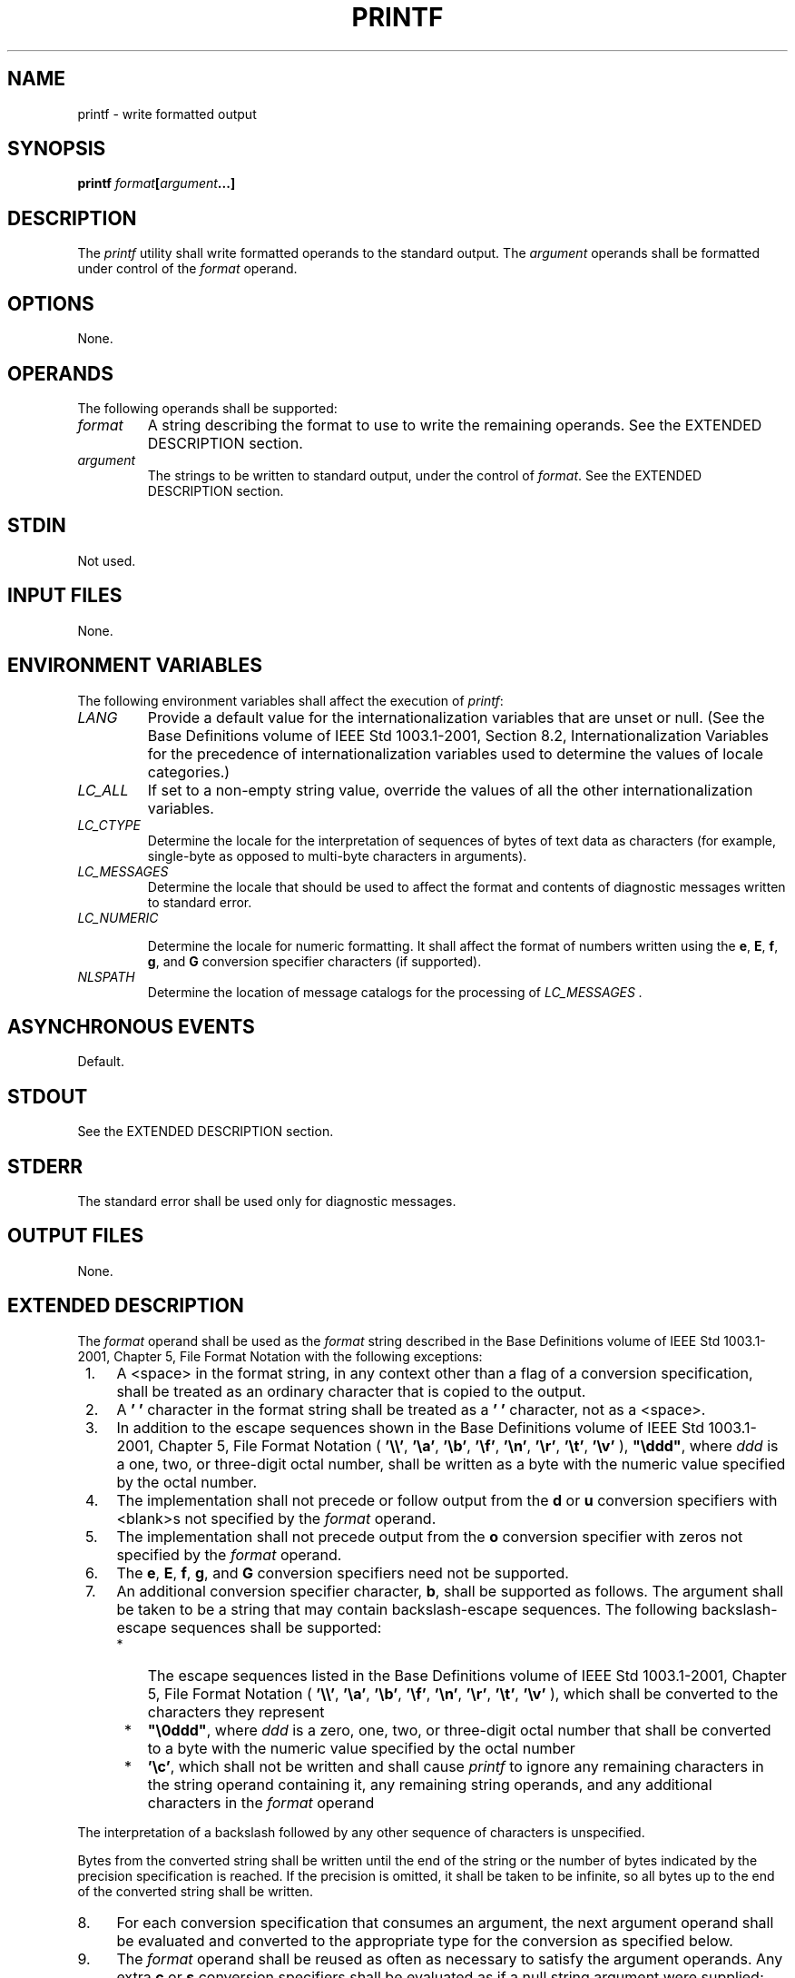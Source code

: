 .\" Copyright (c) 2001-2003 The Open Group, All Rights Reserved 
.TH "PRINTF" 1 2003 "IEEE/The Open Group" "POSIX Programmer's Manual"
.\" printf 
.SH NAME
printf \- write formatted output
.SH SYNOPSIS
.LP
\fBprintf\fP \fIformat\fP\fB[\fP\fIargument\fP\fB...\fP\fB]\fP
.SH DESCRIPTION
.LP
The \fIprintf\fP utility shall write formatted operands to the standard
output. The \fIargument\fP operands shall be formatted
under control of the \fIformat\fP operand.
.SH OPTIONS
.LP
None.
.SH OPERANDS
.LP
The following operands shall be supported:
.TP 7
\fIformat\fP
A string describing the format to use to write the remaining operands.
See the EXTENDED DESCRIPTION section.
.TP 7
\fIargument\fP
The strings to be written to standard output, under the control of
\fIformat\fP. See the EXTENDED DESCRIPTION section.
.sp
.SH STDIN
.LP
Not used.
.SH INPUT FILES
.LP
None.
.SH ENVIRONMENT VARIABLES
.LP
The following environment variables shall affect the execution of
\fIprintf\fP:
.TP 7
\fILANG\fP
Provide a default value for the internationalization variables that
are unset or null. (See the Base Definitions volume of
IEEE\ Std\ 1003.1-2001, Section 8.2, Internationalization Variables
for
the precedence of internationalization variables used to determine
the values of locale categories.)
.TP 7
\fILC_ALL\fP
If set to a non-empty string value, override the values of all the
other internationalization variables.
.TP 7
\fILC_CTYPE\fP
Determine the locale for the interpretation of sequences of bytes
of text data as characters (for example, single-byte as
opposed to multi-byte characters in arguments).
.TP 7
\fILC_MESSAGES\fP
Determine the locale that should be used to affect the format and
contents of diagnostic messages written to standard
error.
.TP 7
\fILC_NUMERIC\fP
.sp
Determine the locale for numeric formatting. It shall affect the format
of numbers written using the \fBe\fP, \fBE\fP,
\fBf\fP, \fBg\fP, and \fBG\fP conversion specifier characters (if
supported).
.TP 7
\fINLSPATH\fP
Determine the location of message catalogs for the processing of \fILC_MESSAGES
\&.\fP 
.sp
.SH ASYNCHRONOUS EVENTS
.LP
Default.
.SH STDOUT
.LP
See the EXTENDED DESCRIPTION section.
.SH STDERR
.LP
The standard error shall be used only for diagnostic messages.
.SH OUTPUT FILES
.LP
None.
.SH EXTENDED DESCRIPTION
.LP
The \fIformat\fP operand shall be used as the \fIformat\fP string
described in the Base Definitions volume of
IEEE\ Std\ 1003.1-2001, Chapter 5, File Format Notation with the following
exceptions:
.IP " 1." 4
A <space> in the format string, in any context other than a flag of
a conversion specification, shall be treated as an
ordinary character that is copied to the output.
.LP
.IP " 2." 4
A \fB' '\fP character in the format string shall be treated as a \fB' '\fP
character, not as a <space>.
.LP
.IP " 3." 4
In addition to the escape sequences shown in the Base Definitions
volume of IEEE\ Std\ 1003.1-2001, Chapter 5, File Format Notation
( \fB'\\\\'\fP, \fB'\\a'\fP, \fB'\\b'\fP, \fB'\\f'\fP,
\fB'\\n'\fP, \fB'\\r'\fP, \fB'\\t'\fP, \fB'\\v'\fP ), \fB"\\ddd"\fP,
where \fIddd\fP is a one, two, or three-digit
octal number, shall be written as a byte with the numeric value specified
by the octal number.
.LP
.IP " 4." 4
The implementation shall not precede or follow output from the \fBd\fP
or \fBu\fP conversion specifiers with
<blank>s not specified by the \fIformat\fP operand.
.LP
.IP " 5." 4
The implementation shall not precede output from the \fBo\fP conversion
specifier with zeros not specified by the
\fIformat\fP operand.
.LP
.IP " 6." 4
The \fBe\fP, \fBE\fP, \fBf\fP, \fBg\fP, and \fBG\fP conversion
specifiers need not be supported.
.LP
.IP " 7." 4
An additional conversion specifier character, \fBb\fP, shall be supported
as follows. The argument shall be taken to be a
string that may contain backslash-escape sequences. The following
backslash-escape sequences shall be supported:
.RS
.IP " *" 3
The escape sequences listed in the Base Definitions volume of IEEE\ Std\ 1003.1-2001,
Chapter 5, File Format Notation ( \fB'\\\\'\fP, \fB'\\a'\fP, \fB'\\b'\fP,
\fB'\\f'\fP,
\fB'\\n'\fP, \fB'\\r'\fP, \fB'\\t'\fP, \fB'\\v'\fP ), which shall
be converted to the characters they represent
.LP
.IP " *" 3
\fB"\\0ddd"\fP, where \fIddd\fP is a zero, one, two, or three-digit
octal number that shall be converted to a byte with the
numeric value specified by the octal number
.LP
.IP " *" 3
\fB'\\c'\fP, which shall not be written and shall cause \fIprintf\fP
to ignore any remaining characters in the string
operand containing it, any remaining string operands, and any additional
characters in the \fIformat\fP operand
.LP
.RE
.LP
The interpretation of a backslash followed by any other sequence of
characters is unspecified.
.LP
Bytes from the converted string shall be written until the end of
the string or the number of bytes indicated by the precision
specification is reached. If the precision is omitted, it shall be
taken to be infinite, so all bytes up to the end of the
converted string shall be written.
.LP
.IP " 8." 4
For each conversion specification that consumes an argument, the next
argument operand shall be evaluated and converted to the
appropriate type for the conversion as specified below.
.LP
.IP " 9." 4
The \fIformat\fP operand shall be reused as often as necessary to
satisfy the argument operands. Any extra \fBc\fP or
\fBs\fP conversion specifiers shall be evaluated as if a null string
argument were supplied; other extra conversion
specifications shall be evaluated as if a zero argument were supplied.
If the \fIformat\fP operand contains no conversion
specifications and \fIargument\fP operands are present, the results
are unspecified.
.LP
.IP "10." 4
If a character sequence in the \fIformat\fP operand begins with a
\fB'%'\fP character, but does not form a valid conversion
specification, the behavior is unspecified.
.LP
.LP
The \fIargument\fP operands shall be treated as strings if the corresponding
conversion specifier is \fBb\fP, \fBc\fP,
or \fBs\fP ; otherwise, it shall be evaluated as a C constant, as
described by the ISO\ C standard, with the following
extensions:
.IP " *" 3
A leading plus or minus sign shall be allowed.
.LP
.IP " *" 3
If the leading character is a single-quote or double-quote, the value
shall be the numeric value in the underlying codeset of
the character following the single-quote or double-quote.
.LP
.LP
If an argument operand cannot be completely converted into an internal
value appropriate to the corresponding conversion
specification, a diagnostic message shall be written to standard error
and the utility shall not exit with a zero exit status, but
shall continue processing any remaining operands and shall write the
value accumulated at the time the error was detected to
standard output.
.LP
It is not considered an error if an argument operand is not completely
used for a \fBc\fP or \fBs\fP conversion or if a
string operand's first or second character is used to get the numeric
value of a character.
.SH EXIT STATUS
.LP
The following exit values shall be returned:
.TP 7
\ 0
Successful completion.
.TP 7
>0
An error occurred.
.sp
.SH CONSEQUENCES OF ERRORS
.LP
Default.
.LP
\fIThe following sections are informative.\fP
.SH APPLICATION USAGE
.LP
The floating-point formatting conversion specifications of \fIprintf\fP()
are not
required because all arithmetic in the shell is integer arithmetic.
The \fIawk\fP utility
performs floating-point calculations and provides its own \fBprintf\fP
function. The \fIbc\fP
utility can perform arbitrary-precision floating-point arithmetic,
but does not provide extensive formatting capabilities. (This
\fIprintf\fP utility cannot really be used to format \fIbc\fP output;
it does not support
arbitrary precision.) Implementations are encouraged to support the
floating-point conversions as an extension.
.LP
Note that this \fIprintf\fP utility, like the \fIprintf\fP() function
defined in the
System Interfaces volume of IEEE\ Std\ 1003.1-2001 on which it is
based, makes no special provision for dealing with
multi-byte characters when using the \fB%c\fP conversion specification
or when a precision is specified in a \fB%b\fP or
\fB%s\fP conversion specification. Applications should be extremely
cautious using either of these features when there are
multi-byte characters in the character set.
.LP
No provision is made in this volume of IEEE\ Std\ 1003.1-2001 which
allows field widths and precisions to be specified
as \fB'*'\fP since the \fB'*'\fP can be replaced directly in the \fIformat\fP
operand using shell variable substitution.
Implementations can also provide this feature as an extension if they
so choose.
.LP
Hexadecimal character constants as defined in the ISO\ C standard
are not recognized in the \fIformat\fP operand because
there is no consistent way to detect the end of the constant. Octal
character constants are limited to, at most, three octal
digits, but hexadecimal character constants are only terminated by
a non-hex-digit character. In the ISO\ C standard, the
\fB"##"\fP concatenation operator can be used to terminate a constant
and follow it with a hexadecimal character to be written.
In the shell, concatenation occurs before the \fIprintf\fP utility
has a chance to parse the end of the hexadecimal constant.
.LP
The \fB%b\fP conversion specification is not part of the ISO\ C standard;
it has been added here as a portable way to
process backslash escapes expanded in string operands as provided
by the \fIecho\fP utility.
See also the APPLICATION USAGE section of \fIecho\fP for ways to use
\fIprintf\fP as a replacement for
all of the traditional versions of the \fIecho\fP utility.
.LP
If an argument cannot be parsed correctly for the corresponding conversion
specification, the \fIprintf\fP utility is required
to report an error. Thus, overflow and extraneous characters at the
end of an argument being used for a numeric conversion shall be
reported as errors.
.SH EXAMPLES
.LP
To alert the user and then print and read a series of prompts:
.sp
.RS
.nf

\fBprintf "\\aPlease fill in the following: \\nName: "
read name
printf "Phone number: "
read phone
\fP
.fi
.RE
.LP
To read out a list of right and wrong answers from a file, calculate
the percentage correctly, and print them out. The numbers
are right-justified and separated by a single <tab>. The percentage
is written to one decimal place of accuracy:
.sp
.RS
.nf

\fBwhile read right wrong ; do
    percent=$(echo "scale=1;($right*100)/($right+$wrong)" | bc)
    printf "%2d right\\t%2d wrong\\t(%s%%)\\n" \\
        $right $wrong $percent
done < database_file
\fP
.fi
.RE
The command: 
.sp
.RS
.nf

\fBprintf "%5d%4d\\n" 1 21 321 4321 54321
\fP
.fi
.RE
.LP
produces:
.sp
.RS
.nf

\fB   1  21
  3214321
54321   0
\fP
.fi
.RE
.LP
Note that the \fIformat\fP operand is used three times to print all
of the given strings and that a \fB'0'\fP was supplied
by \fIprintf\fP to satisfy the last \fB%4d\fP conversion specification.
.LP
The \fIprintf\fP utility is required to notify the user when conversion
errors are detected while producing numeric output;
thus, the following results would be expected on an implementation
with 32-bit twos-complement integers when \fB%d\fP is
specified as the \fIformat\fP operand:
.TS C
center; l1 l1 l.
\fB\ \fP	\fBStandard\fP	\fB\ \fP
\fBArgument\fP	\fBOutput\fP	\fBDiagnostic Output\fP
5a	5	printf: "5a" not completely converted
9999999999	2147483647	printf: "9999999999" arithmetic overflow
-9999999999	-2147483648	printf: "-9999999999" arithmetic overflow
ABC	0	printf: "ABC" expected numeric value
.TE
.LP
The diagnostic message format is not specified, but these examples
convey the type of information that should be reported. Note
that the value shown on standard output is what would be expected
as the return value from the \fIstrtol\fP() function as defined in
the System Interfaces volume of
IEEE\ Std\ 1003.1-2001. A similar correspondence exists between \fB%u\fP
and \fIstrtoul\fP() and \fB%e\fP, \fB%f\fP, and \fB%g\fP (if the
implementation supports
floating-point conversions) and \fIstrtod\fP().
.LP
In a locale using the ISO/IEC\ 646:1991 standard as the underlying
codeset, the command:
.sp
.RS
.nf

\fBprintf "%d\\n" 3 +3 -3 \\'3 \\"+3 "'-3"
\fP
.fi
.RE
.LP
produces:
.TP 7
3
Numeric value of constant 3
.TP 7
3
Numeric value of constant 3
.TP 7
-3
Numeric value of constant -3
.TP 7
51
Numeric value of the character \fB'3'\fP in the ISO/IEC\ 646:1991
standard codeset
.TP 7
43
Numeric value of the character \fB'+'\fP in the ISO/IEC\ 646:1991
standard codeset
.TP 7
45
Numeric value of the character \fB'-'\fP in the ISO/IEC\ 646:1991
standard codeset
.sp
.LP
Note that in a locale with multi-byte characters, the value of a character
is intended to be the value of the equivalent of the
\fBwchar_t\fP representation of the character as described in the
System Interfaces volume of IEEE\ Std\ 1003.1-2001.
.SH RATIONALE
.LP
The \fIprintf\fP utility was added to provide functionality that has
historically been provided by \fIecho\fP. However, due to irreconcilable
differences in the various versions of \fIecho\fP extant, the version
has few special features, leaving those to this new \fIprintf\fP
utility, which is based on one in the Ninth Edition system.
.LP
The EXTENDED DESCRIPTION section almost exactly matches the \fIprintf\fP()
function in
the ISO\ C standard, although it is described in terms of the file
format notation in the Base Definitions volume of
IEEE\ Std\ 1003.1-2001, Chapter 5, File Format Notation.
.SH FUTURE DIRECTIONS
.LP
None.
.SH SEE ALSO
.LP
\fIawk\fP, \fIbc\fP, \fIecho\fP, the System
Interfaces volume of IEEE\ Std\ 1003.1-2001, \fIprintf\fP()
.SH COPYRIGHT
Portions of this text are reprinted and reproduced in electronic form
from IEEE Std 1003.1, 2003 Edition, Standard for Information Technology
-- Portable Operating System Interface (POSIX), The Open Group Base
Specifications Issue 6, Copyright (C) 2001-2003 by the Institute of
Electrical and Electronics Engineers, Inc and The Open Group. In the
event of any discrepancy between this version and the original IEEE and
The Open Group Standard, the original IEEE and The Open Group Standard
is the referee document. The original Standard can be obtained online at
http://www.opengroup.org/unix/online.html .
